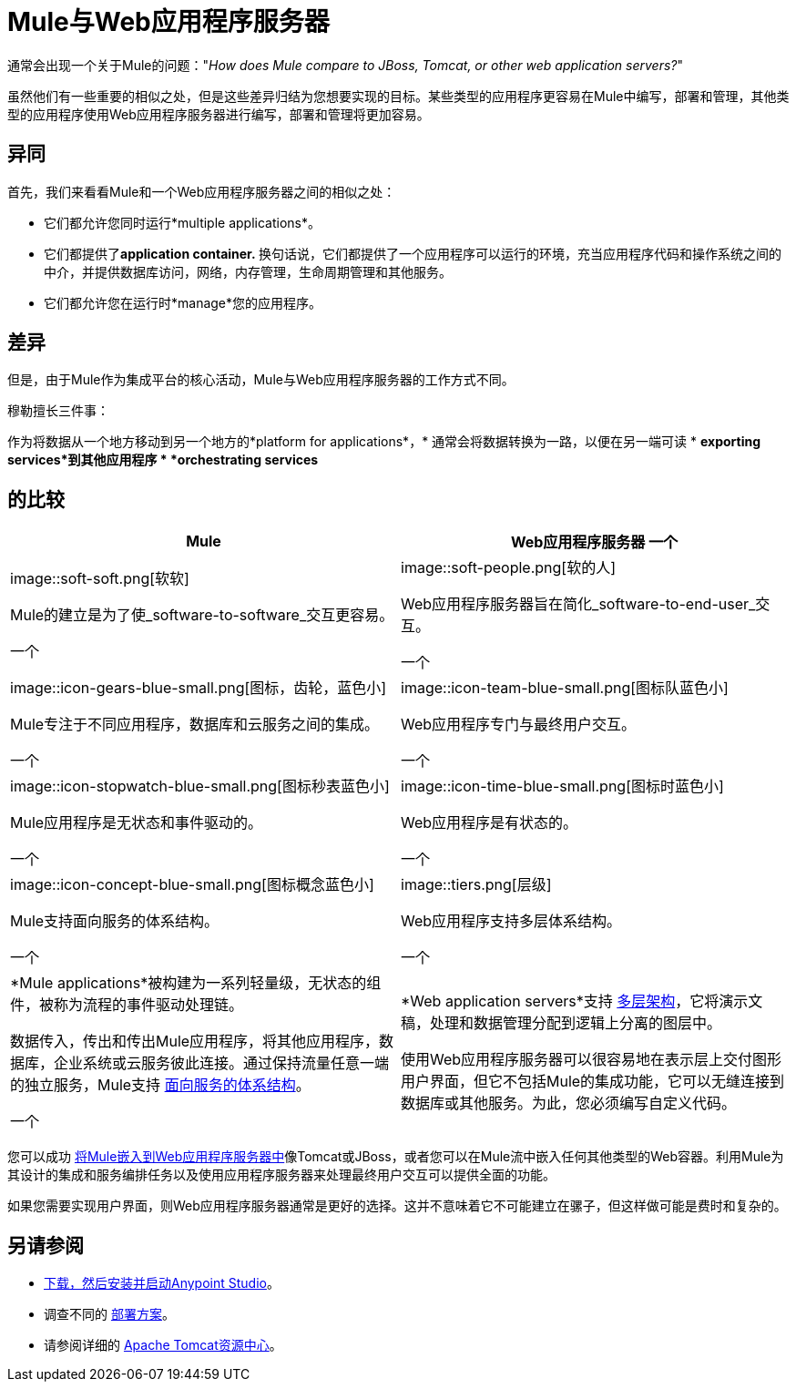 =  Mule与Web应用程序服务器
:keywords: esb, security, jboss, tomcat, web server, app server, application server, deploy, performance

通常会出现一个关于Mule的问题："_How does Mule compare to JBoss, Tomcat, or other web application servers?_"

虽然他们有一些重要的相似之处，但是这些差异归结为您想要实现的目标。某些类型的应用程序更容易在Mule中编写，部署和管理，其他类型的应用程序使用Web应用程序服务器进行编写，部署和管理将更加容易。

== 异同

首先，我们来看看Mule和一个Web应用程序服务器之间的相似之处：

* 它们都允许您同时运行*multiple applications*。
* 它们都提供了**application container. **换句话说，它们都提供了一个应用程序可以运行的环境，充当应用程序代码和操作系统之间的中介，并提供数据库访问，网络，内存管理，生命周期管理和其他服务。
* 它们都允许您在运行时*manage*您的应用程序。

== 差异

但是，由于Mule作为集成平台的核心活动，Mule与Web应用程序服务器的工作方式不同。

穆勒擅长三件事：

作为将数据从一个地方移动到另一个地方的*platform for applications*，* 通常会将数据转换为一路，以便在另一端可读
*  *exporting services*到其他应用程序
*  *orchestrating services*

== 的比较

[%header,cols="2*"]
|===
| Mule  | Web应用程序服务器
一个|
image::soft-soft.png[软软]

Mule的建立是为了使_software-to-software_交互更容易。

一个|
image::soft-people.png[软的人]

Web应用程序服务器旨在简化_software-to-end-user_交互。

一个|
image::icon-gears-blue-small.png[图标，齿轮，蓝色小]

Mule专注于不同应用程序，数据库和云服务之间的集成。

一个|
image::icon-team-blue-small.png[图标队蓝色小]

Web应用程序专门与最终用户交互。

一个|
image::icon-stopwatch-blue-small.png[图标秒表蓝色小]

Mule应用程序是无状态和事件驱动的。

一个|
image::icon-time-blue-small.png[图标时蓝色小]

Web应用程序是有状态的。

一个|
image::icon-concept-blue-small.png[图标概念蓝色小]

Mule支持面向服务的体系结构。

一个|
image::tiers.png[层级]

Web应用程序支持多层体系结构。

一个|
*Mule applications*被构建为一系列轻量级，无状态的组件，被称为流程的事件驱动处理链。

数据传入，传出和传出Mule应用程序，将其他应用程序，数据库，企业系统或云服务彼此连接。通过保持流量任意一端的独立服务，Mule支持 http://en.wikipedia.org/wiki/Service-oriented_architecture[面向服务的体系结构]。

一个|
*Web application servers*支持 http://en.wikipedia.org/wiki/Multitier_architecture[多层架构]，它将演示文稿，处理和数据管理分配到逻辑上分离的图层中。

使用Web应用程序服务器可以很容易地在表示层上交付图形用户界面，但它不包括Mule的集成功能，它可以无缝连接到数据库或其他服务。为此，您必须编写自定义代码。
|===

您可以成功 link:/mule-user-guide/v/3.6/embedding-mule-in-a-java-application-or-webapp[将Mule嵌入到Web应用程序服务器中]像Tomcat或JBoss，或者您可以在Mule流中嵌入任何其他类型的Web容器。利用Mule为其设计的集成和服务编排任务以及使用应用程序服务器来处理最终用户交互可以提供全面的功能。

如果您需要实现用户界面，则Web应用程序服务器通常是更好的选择。这并不意味着它不可能建立在骡子，但这样做可能是费时和复杂的。

== 另请参阅

*  link:/anypoint-studio/v/5/[下载，然后安装并启动Anypoint Studio]。
* 调查不同的 link:/mule-user-guide/v/3.7/deployment-scenarios[部署方案]。
* 请参阅详细的 http://www.mulesoft.com/understanding-apache-tomcat[Apache Tomcat资源中心]。

